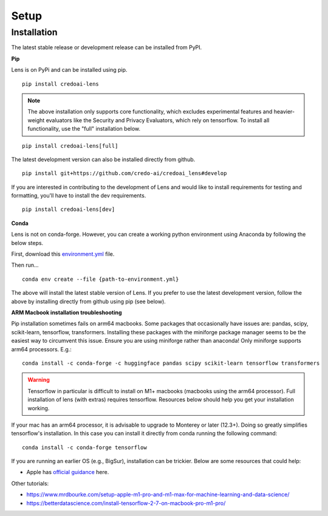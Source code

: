 Setup
======

Installation
-------------

The latest stable release or development release can be installed from PyPI.


**Pip**

Lens is on PyPi and can be installed using pip.

::

   pip install credoai-lens

.. note::
   The above installation only supports core functionality, which excludes
   experimental features and heavier-weight evaluators like the Security and Privacy Evaluators, 
   which rely on tensorflow. To install all functionality, use the "full" installation below.

::

   pip install credoai-lens[full]

The latest development version can also be installed directly from github.

::

   pip install git+https://github.com/credo-ai/credoai_lens#develop

If you are interested in contributing to the development of Lens and
would like to install requirements for testing and formatting, you'll
have to install the dev requirements.

::

   pip install credoai-lens[dev]

**Conda**

Lens is not on conda-forge. However, you can create a working
python environment using Anaconda by following the below steps. 

First, download this `environment.yml <https://raw.githubusercontent.com/credo-ai/credoai_lens/develop/environment.yml>`_ file.

Then run...

::

   conda env create --file {path-to-environment.yml}

The above will install the latest stable version of Lens. If you prefer to use
the latest development version, follow the above by installing directly from
github using pip (see below).

**ARM Macbook installation troubleshooting**

Pip installation sometimes fails on arm64 macbooks. Some packages that occasionally have issues are:
pandas, scipy, scikit-learn, tensorflow, transformers.
Installing these packages with the miniforge package manager seems to be
the easiest way to circumvent this issue. Ensure you are using miniforge rather than anaconda!
Only miniforge supports arm64 processors. E.g.:

::

   conda install -c conda-forge -c huggingface pandas scipy scikit-learn tensorflow transformers

.. warning::
   Tensorflow in particular is difficult to install on M1+ macbooks (macbooks using
   the arm64 processor). Full installation of lens (with extras) requires tensorflow. 
   Resources below should help you get your installation working.

If your mac has an arm64 processor, it is advisable to upgrade to Monterey or later (12.3+). Doing
so greatly simplifies tensorflow's installation. In this case you can install it directly from
conda running the following command:

::

   conda install -c conda-forge tensorflow

If you are running an earlier OS (e.g., BigSur), installation can be trickier. Below
are some resources that could help:

* Apple has `official guidance <https://github.com/apple/tensorflow_macos/issues/153>`_ here.

Other tutorials:

* https://www.mrdbourke.com/setup-apple-m1-pro-and-m1-max-for-machine-learning-and-data-science/
* https://betterdatascience.com/install-tensorflow-2-7-on-macbook-pro-m1-pro/